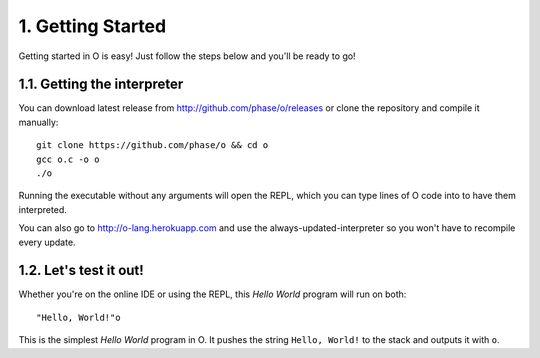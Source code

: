 1. Getting Started
==================
Getting started in O is easy! Just follow the steps below and you'll be ready to go!

1.1. Getting the interpreter
---------------------------
You can download latest release from http://github.com/phase/o/releases or clone the repository and compile it manually::

    git clone https://github.com/phase/o && cd o
    gcc o.c -o o
    ./o

Running the executable without any arguments will open the REPL, which you can type lines of O code into to have them interpreted.

You can also go to http://o-lang.herokuapp.com and use the always-updated-interpreter so you won't have to recompile every update.

1.2. Let's test it out!
----------------------
Whether you're on the online IDE or using the REPL, this *Hello World* program will run on both::

    "Hello, World!"o

This is the simplest *Hello World* program in O. It pushes the string ``Hello, World!`` to the stack and outputs it with ``o``.